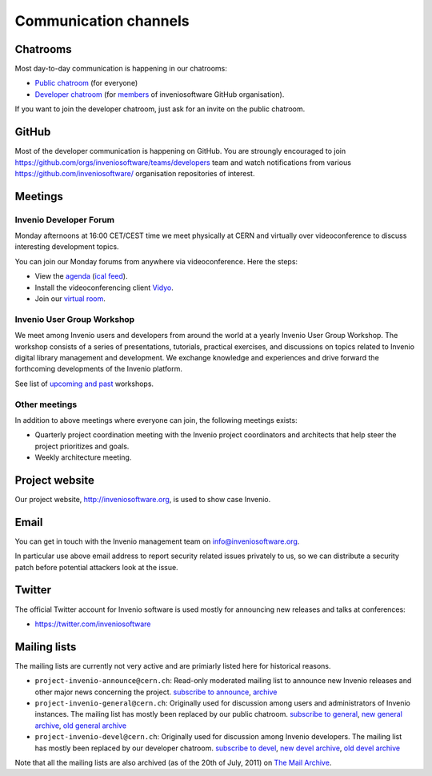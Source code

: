 ..
    This file is part of Invenio.
    Copyright (C) 2017-2018 CERN.

    Invenio is free software; you can redistribute it and/or modify it
    under the terms of the MIT License; see LICENSE file for more details.

.. _communication-channels:

Communication channels
======================

Chatrooms
---------
Most day-to-day communication is happening in our chatrooms:

- `Public chatroom <https://gitter.im/inveniosoftware/invenio>`_ (for everyone)
- `Developer chatroom <https://gitter.im/inveniosoftware/invenio>`_ (for
  `members <https://github.com/orgs/inveniosoftware/people>`_ of inveniosoftware
  GitHub organisation).

If you want to join the developer chatroom, just ask for an invite on the
public chatroom.

GitHub
------
Most of the developer communication is happening on GitHub. You are stroungly
encouraged to join
`<https://github.com/orgs/inveniosoftware/teams/developers>`_ team and watch
notifications from various `<https://github.com/inveniosoftware/>`_
organisation repositories of interest.

Meetings
--------

Invenio Developer Forum
~~~~~~~~~~~~~~~~~~~~~~~
Monday afternoons at 16:00 CET/CEST time we meet physically at CERN and
virtually over videoconference to discuss interesting development topics.

You can join our Monday forums from anywhere via videoconference. Here the
steps:

- View the `agenda <https://indico.cern.ch/category/6046/>`_
  (`ical feed <https://indico.cern.ch/export/categ/6046.ics?from=-31d>`_).
- Install the videoconferencing client `Vidyo <https://vidyoportal.cern.ch/>`_.
- Join our `virtual room <https://vidyoportal.cern.ch/join/a6GP8E71EU>`_.

Invenio User Group Workshop
~~~~~~~~~~~~~~~~~~~~~~~~~~~
We meet among Invenio users and developers from around the world at a yearly
Invenio User Group Workshop. The workshop consists of a series of
presentations, tutorials, practical exercises, and discussions on topics
related to Invenio digital library management and development. We exchange
knowledge and experiences and drive forward the forthcoming developments of
the Invenio platform.

See list of `upcoming and past <https://indico.cern.ch/category/6240/>`_
workshops.

Other meetings
~~~~~~~~~~~~~~
In addition to above meetings where everyone can join, the following meetings
exists:

- Quarterly project coordination meeting with the Invenio project
  coordinators and architects that help steer the project prioritizes and
  goals.
- Weekly architecture meeting.

Project website
---------------
Our project website, http://inveniosoftware.org, is used to show case Invenio.

Email
-----
You can get in touch with the Invenio management team on
`info@inveniosoftware.org <mailto:info@inveniosoftware.org>`_.

In particular use above email address to report security related issues
privately to us, so we can distribute a security patch before potential
attackers look at the issue.

Twitter
-------
The official Twitter account for Invenio software is used mostly for announcing
new releases and talks at conferences:

- `<https://twitter.com/inveniosoftware>`_

Mailing lists
-------------
The mailing lists are currently not very active and are primiarly listed here
for historical reasons.

- ``project-invenio-announce@cern.ch``: Read-only moderated mailing
  list to announce new Invenio releases and other major news concerning the
  project. `subscribe to announce <https://simba3.web.cern.ch/simba3/SelfSubscription.aspx?groupName=project-invenio-announce>`_,
  `archive <https://groups.cern.ch/group/project-invenio-announce/Lists/Archive/100.aspx>`_
- ``project-invenio-general@cern.ch``: Originally used for discussion among
  users and administrators of Invenio instances. The mailing list has mostly
  been replaced by our public chatroom.
  `subscribe to general <https://simba3.web.cern.ch/simba3/SelfSubscription.aspx?groupName=project-invenio-general>`_,
  `new general archive <https://groups.cern.ch/group/project-invenio-general/Lists/Archive/100.aspx>`_,
  `old general archive <https://groups.cern.ch/group/project-cdsware-users/Lists/Archive/100.aspx>`_
- ``project-invenio-devel@cern.ch``: Originally used for discussion among
  Invenio developers. The mailing list has mostly been replaced by our
  developer chatroom.
  `subscribe to devel <https://simba3.web.cern.ch/simba3/SelfSubscription.aspx?groupName=project-invenio-devel>`_,
  `new devel archive <https://groups.cern.ch/group/project-invenio-devel/Lists/Archive/100.aspx>`_,
  `old devel archive <https://groups.cern.ch/group/project-cdsware-developers/Lists/Archive/100.aspx>`_

Note that all the mailing lists are also archived (as of the 20th of
July, 2011) on `The Mail Archive <http://www.mail-archive.com/>`_.
